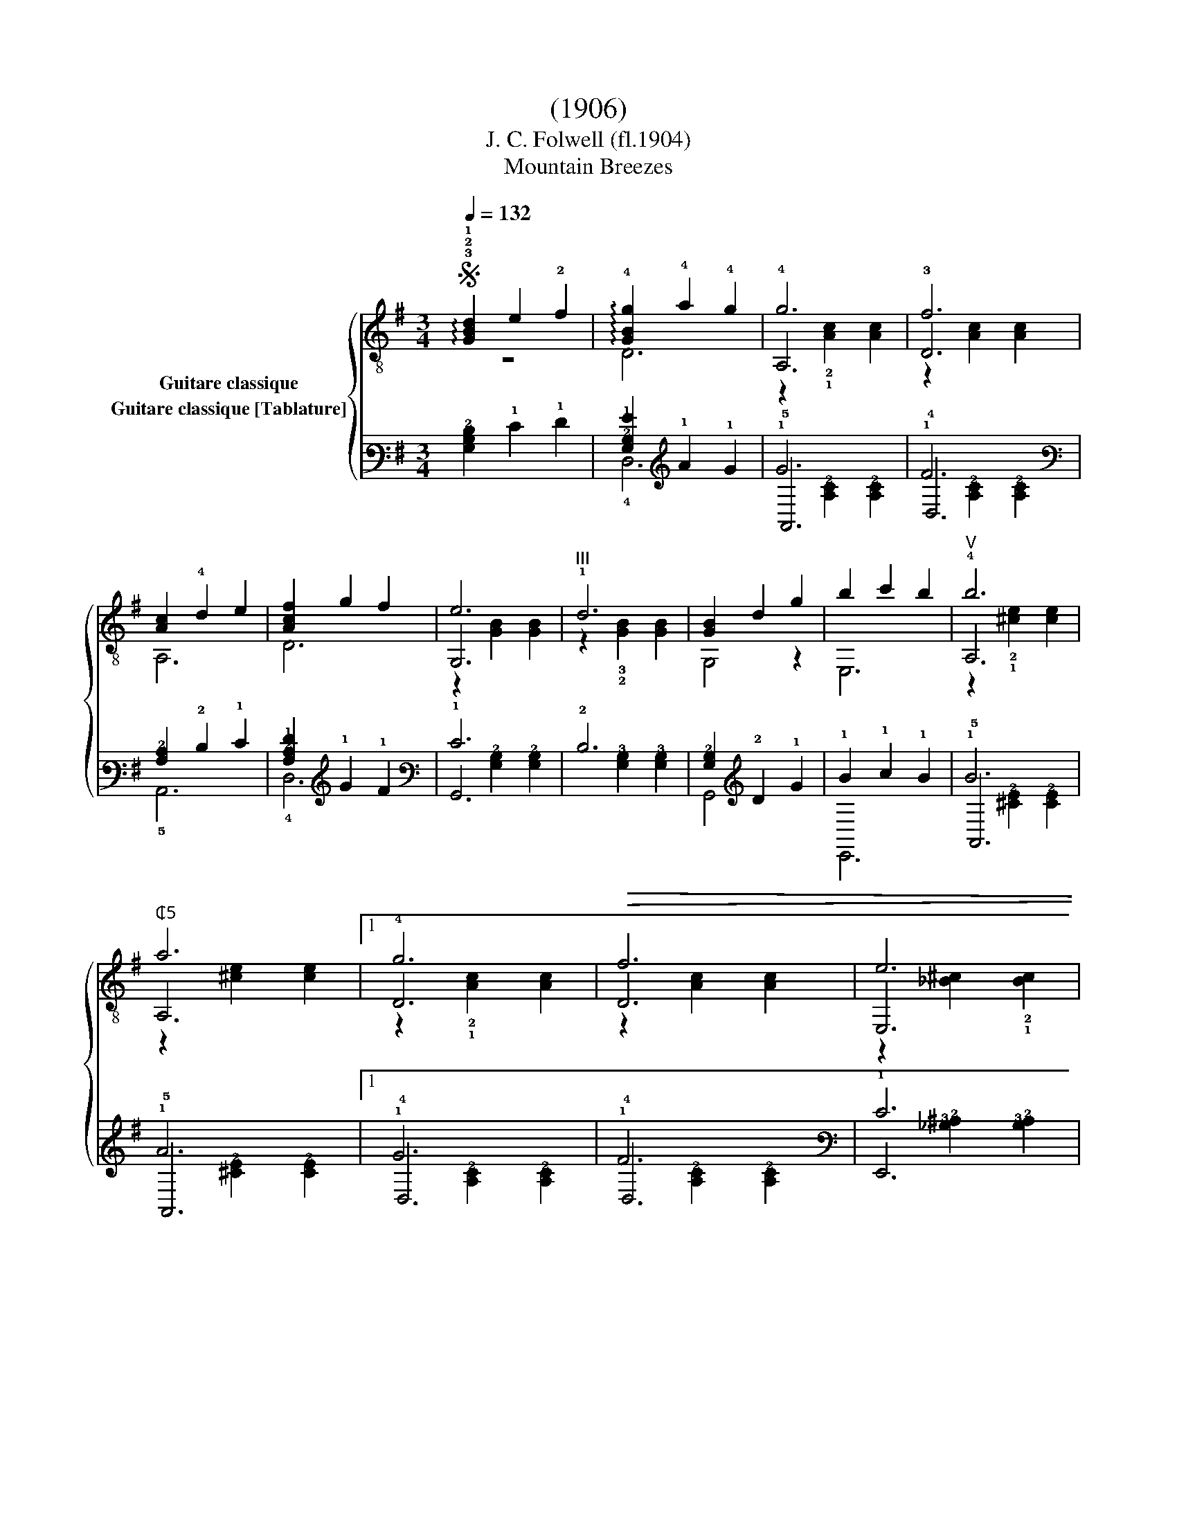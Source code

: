 X:1
T:(1906)
T:J. C. Folwell (fl.1904)
T:Mountain Breezes
%%score { ( 1 2 3 ) ( 4 5 6 ) }
L:1/8
Q:1/4=132
M:3/4
K:G
V:1 treble-8 nm="Guitare classique"
V:2 treble-8 
V:3 treble-8 
V:4 tab stafflines=6 strings=E2,A2,D3,G3,B3,E4 nostems nm="Guitare classique [Tablature]"
V:5 tab stafflines=6 strings=E2,A2,D3,G3,B3,E4 nostems 
V:6 tab stafflines=6 strings=E2,A2,D3,G3,B3,E4 nostems 
V:1
S"_" !arpeggio!!3!!2!!1![GBd]2 e2 !2!f2 | !arpeggio!!4![GBg]2 !4!a2 !4!g2 | !4!g6 | !3!f6 | %4
 [Ac]2 !4!d2 e2 | [Acf]2 g2 f2 | e6 |"^III" !1!d6 |"_" [GB]2 d2 g2 | b2 c'2 b2 |"^V" !4!b6 | %11
"^₵5" a6 |1 !4!g6 |!>(! f6 | e6 | !1!d6!>)! :|2!>(! e6 | f6 | g6-!>)! | g4 z2!fine! |:"_" B6 | %21
 DEFGAB | !1!c6 | D6 | c6 | DEFGA^A | B6 | D6 | !1!d6 | GABc^cd | e6 | !3!g6 |1 !4!a6 | %33
 e"_rit."^degfe | f6 | ^cdfed=c :|2 B6 | !2!A6 | G6 | [GBg]4 z2 |:[K:C]"_" [Gce]!4!g e2 !4!g2 | %41
 e6 | [Gce]g e2 g2 | f6 |"_" z6 | z2 [GBf]2 [GBf]2 | z6 | z2 [Gce]2 [Gce]2 |"_" [Gce]g e2 g2 | %49
 e6 | [Gce]g e2 g2 | f6 |"_" z6 | z2 [GBf]2 z2 | z2 [Gce]2 [Gce]2 | [EGc]4 z2!D.C.! :| %56
V:2
 z6 | D6 | A,6 | D6 | A,6 | D6 | G,6 | z2 !3!!2![GB]2 [GB]2 | G,4 z2 | E,6 | A,6 | A,6 |1 D6 | D6 | %14
 E,6 | z2 !3!!2![GB]2 [GB]2 :|2 A,6 | D6 | G,6 | G,4 z2 |: G,2 [Gg]2 [Gg]2 | x6 | %22
 A,2 !2!!3![Af]2 [Af]2 | z2 [Acf]2 [Acf]2 | A,2 [Af]2 [Af]2 | x6 | G,2 [Gg]2 [Gg]2 | %27
 z2 [GBg]2 [GBg]2 | z2 !3!!2![GB]2 [GB]2 | x6 | C6 | E,6 |1 A,6 | A,6 | D6 | D6 :|2 %36
 G,2 [Gg]2 [Gg]2 | D2 !1!!3![cf]2 [cf]2 | G,2 [Bg]2 [Bg]2 | G,4 z2 |:[K:C] C4 z2 | C6 | C4 z2 | %43
 D6 | !>!G,2 !>!A,2 !>!E2 | !>!D6 | !>!G,2 !>!A,2 !>!E2 | !>!C6 | C4 z2 | C6 | C4 z2 | D6 | %52
 !>!G,2 !>!A,2 !>!E2 | !>!D4 !>!E2 | !>!C6 | !>!C4 z2 :| %56
V:3
 x6 | x6 | z2 !2!!1![Ac]2 [Ac]2 | z2 [Ac]2 [Ac]2 | x6 | x6 | z2 [GB]2 [GB]2 | x6 | x6 | x6 | %10
 z2 !2!!1![^ce]2 [ce]2 | z2 [^ce]2 [ce]2 |1 z2 !2!!1![Ac]2 [Ac]2 | z2 [Ac]2 [Ac]2 | %14
 z2 [_B^c]2 !2!!1![Bc]2 | x6 :|2 z2 [G^c]2 [Gc]2 | z2 [A=c]2 [Ac]2 | z2 [DGB]2 [DGB]2 | x6 |: x6 | %21
 x6 | x6 | x6 | x6 | x6 | x6 | x6 | x6 | x6 | z2 [Gc]2 [Gc]2 | z2 [_B^c]2 !2!!1![Bc]2 |1 %32
 z2 !1![G^c]2 [Gc]2 | x6 | z2 [Ac]2 [Ac]2 | x6 :|2 x6 | x6 | x6 | x6 |:[K:C] x6 | z2 [Gc]2 [Gc]2 | %42
 x6 | z2 [GB]2 [GB]2 | x6 | x6 | x6 | x6 | x6 | z2 [Gc]2 [Gc]2 | x6 | z2 [GB]2 [GB]2 | x6 | x6 | %54
 x6 | x6 :| %56
V:4
 [!4!G,!3!B,!2!D]2 !1!E2 !1!F2 | [!3!G,!2!B,!1!G]2 !1!A2 !1!G2 | !1!G6 | !1!F6 | %4
 [!3!A,!2!C]2 !2!D2 !1!E2 | [!3!A,!2!C!1!F]2 !1!G2 !1!F2 | !1!E6 | !2!D6 | %8
 [!3!G,!2!B,]2 !2!D2 !1!G2 | !1!B2 !1!c2 !1!B2 | !1!B6 | !1!A6 |1 !1!G6 | !1!F6 | !1!E6 | !2!D6 :|2 %16
 !1!E6 | !1!F6 | !1!G6- | !1!G4 x2 |: !2!B,6 | !4!D, !4!E, !4!F, !3!G, !3!A, !2!B, | !2!C6 | %23
 !4!D,6 | !2!C6 | !4!D, !4!E, !4!F, !3!G, !3!A, !3!^A, | !2!B,6 | !4!D,6 | !2!D6 | %29
 !3!G, !3!A, !2!B, !2!C !2!^C !2!D | !1!E6 | !1!G6 |1 !1!A6 | !1!E !2!^D !1!E !1!G !1!F !1!E | %34
 !1!F6 | !2!^C !2!D !1!F !1!E !2!D !2!=C :|2 !2!B,6 | !3!A,6 | !3!G,6 | [!3!G,!2!B,!1!G]4 x2 |: %40
[K:C] [!3!G,!2!C!1!E] !1!G !1!E2 !1!G2 | !1!E6 | [!3!G,!2!C!1!E] !1!G !1!E2 !1!G2 | !1!F6 | x6 | %45
 x2 [!3!G,!2!B,!1!F]2 [!3!G,!2!B,!1!F]2 | x6 | x2 [!3!G,!2!C!1!E]2 [!3!G,!2!C!1!E]2 | %48
 [!3!G,!2!C!1!E] !1!G !1!E2 !1!G2 | !1!E6 | [!3!G,!2!C!1!E] !1!G !1!E2 !1!G2 | !1!F6 | x6 | %53
 x2 [!3!G,!2!B,!1!F]2 x2 | x2 [!3!G,!2!C!1!E]2 [!3!G,!2!C!1!E]2 | [!4!E,!3!G,!2!C]4 x2 :| %56
V:5
 x6 | !4!D,6 | !5!A,,6 | !4!D,6 | !5!A,,6 | !4!D,6 | !6!G,,6 | x2 [!4!G,!3!B,]2 [!4!G,!3!B,]2 | %8
 !6!G,,4 x2 | !6!E,,6 | !5!A,,6 | !5!A,,6 |1 !4!D,6 | !4!D,6 | !6!E,,6 | %15
 x2 [!4!G,!3!B,]2 [!4!G,!3!B,]2 :|2 !5!A,,6 | !4!D,6 | !6!G,,6 | !6!G,,4 x2 |: %20
 !6!G,,2 [!3!G,!1!G]2 [!3!G,!1!G]2 | x6 | !5!A,,2 [!3!A,!1!F]2 [!3!A,!1!F]2 | %23
 x2 [!3!A,!2!C!1!F]2 [!3!A,!2!C!1!F]2 | !5!A,,2 [!3!A,!1!F]2 [!3!A,!1!F]2 | x6 | %26
 !6!G,,2 [!3!G,!1!G]2 [!3!G,!1!G]2 | x2 [!3!G,!2!B,!1!G]2 [!3!G,!2!B,!1!G]2 | %28
 x2 [!4!G,!3!B,]2 [!4!G,!3!B,]2 | x6 | !5!C,6 | !6!E,,6 |1 !5!A,,6 | !5!A,,6 | !4!D,6 | !4!D,6 :|2 %36
 !6!G,,2 [!3!G,!1!G]2 [!3!G,!1!G]2 | !4!D,2 [!2!C!1!F]2 [!2!C!1!F]2 | %38
 !6!G,,2 [!2!B,!1!G]2 [!2!B,!1!G]2 | !6!G,,4 x2 |:[K:C] !5!C,4 x2 | !5!C,6 | !5!C,4 x2 | !4!D,6 | %44
 !6!G,,2 !5!A,,2 !4!E,2 | !4!D,6 | !6!G,,2 !5!A,,2 !4!E,2 | !5!C,6 | !5!C,4 x2 | !5!C,6 | %50
 !5!C,4 x2 | !4!D,6 | !6!G,,2 !5!A,,2 !4!E,2 | !4!D,4 !4!E,2 | !5!C,6 | !5!C,4 x2 :| %56
V:6
 x6 | x6 | x2 [!3!A,!2!C]2 [!3!A,!2!C]2 | x2 [!3!A,!2!C]2 [!3!A,!2!C]2 | x6 | x6 | %6
 x2 [!3!G,!2!B,]2 [!3!G,!2!B,]2 | x6 | x6 | x6 | x2 [!3!^C!2!E]2 [!3!C!2!E]2 | %11
 x2 [!3!^C!2!E]2 [!3!C!2!E]2 |1 x2 [!3!A,!2!C]2 [!3!A,!2!C]2 | x2 [!3!A,!2!C]2 [!3!A,!2!C]2 | %14
 x2 [!3!_B,!2!^C]2 [!3!B,!2!C]2 | x6 :|2 x2 [!3!G,!2!^C]2 [!3!G,!2!C]2 | %17
 x2 [!3!A,!2!=C]2 [!3!A,!2!C]2 | x2 [!4!D,!3!G,!2!B,]2 [!4!D,!3!G,!2!B,]2 | x6 |: x6 | x6 | x6 | %23
 x6 | x6 | x6 | x6 | x6 | x6 | x6 | x2 [!3!G,!2!C]2 [!3!G,!2!C]2 | %31
 x2 [!3!_B,!2!^C]2 [!3!B,!2!C]2 |1 x2 [!3!G,!2!^C]2 [!3!G,!2!C]2 | x6 | %34
 x2 [!3!A,!2!C]2 [!3!A,!2!C]2 | x6 :|2 x6 | x6 | x6 | x6 |:[K:C] x6 | %41
 x2 [!3!G,!2!C]2 [!3!G,!2!C]2 | x6 | x2 [!3!G,!2!B,]2 [!3!G,!2!B,]2 | x6 | x6 | x6 | x6 | x6 | %49
 x2 [!3!G,!2!C]2 [!3!G,!2!C]2 | x6 | x2 [!3!G,!2!B,]2 [!3!G,!2!B,]2 | x6 | x6 | x6 | x6 :| %56

